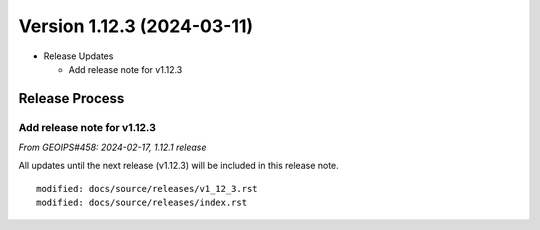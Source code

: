 .. dropdown:: Distribution Statement

 | # # # This source code is subject to the license referenced at
 | # # # https://github.com/NRLMMD-GEOIPS.

Version 1.12.3 (2024-03-11)
***************************

* Release Updates

  * Add release note for v1.12.3

Release Process
===============

Add release note for v1.12.3
----------------------------

*From GEOIPS#458: 2024-02-17, 1.12.1 release*

All updates until the next release (v1.12.3) will be included in
this release note.

::

  modified: docs/source/releases/v1_12_3.rst
  modified: docs/source/releases/index.rst

